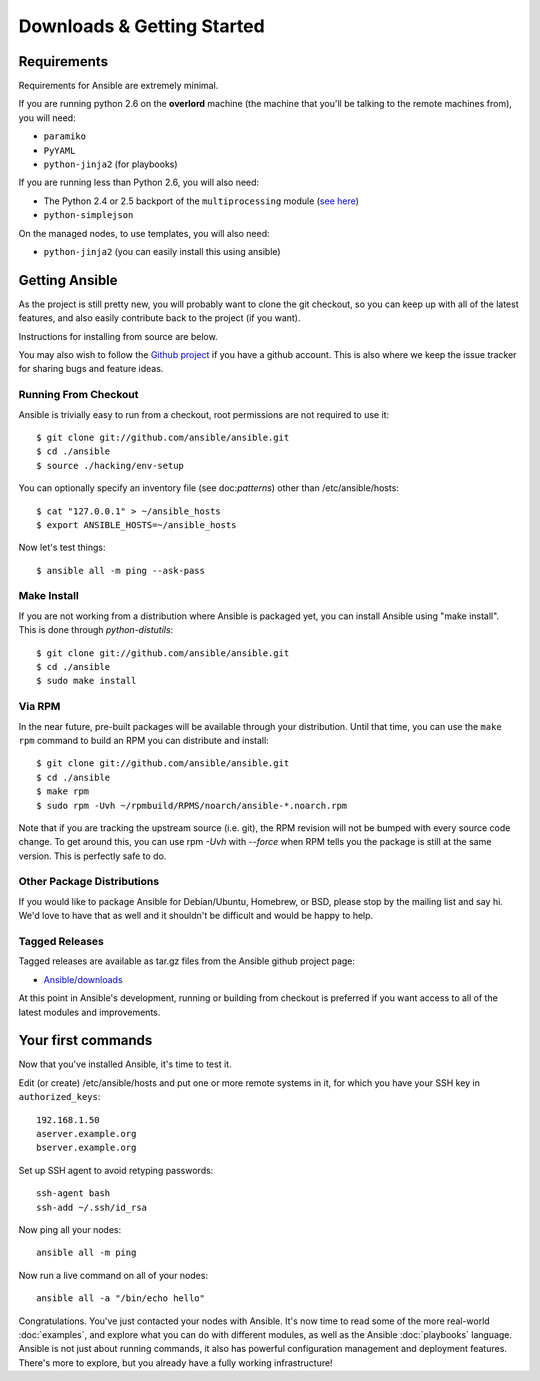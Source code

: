 Downloads & Getting Started
===========================

Requirements
````````````

Requirements for Ansible are extremely minimal.

If you are running python 2.6 on the **overlord** machine (the machine
that you'll be talking to the remote machines from), you will need:

* ``paramiko``
* ``PyYAML``
* ``python-jinja2`` (for playbooks)

If you are running less than Python 2.6, you will also need:

* The Python 2.4 or 2.5 backport of the ``multiprocessing`` module (`see here <http://code.google.com/p/python-multiprocessing/wiki/Install>`_)
* ``python-simplejson``

On the managed nodes, to use templates, you will also need:

* ``python-jinja2`` (you can easily install this using ansible)

Getting Ansible
```````````````

As the project is still pretty new, you will probably want to clone
the git checkout, so you can keep up with all of the latest features,
and also easily contribute back to the project (if you want).  

Instructions for installing from source are below.

You may also wish to follow the `Github project <https://github.com/ansible/ansible>`_ if
you have a github account.  This is also where we keep the issue tracker for sharing
bugs and feature ideas.

Running From Checkout
+++++++++++++++++++++

Ansible is trivially easy to run from a checkout, root permissions are not required
to use it::

    $ git clone git://github.com/ansible/ansible.git
    $ cd ./ansible
    $ source ./hacking/env-setup

You can optionally specify an inventory file (see doc:`patterns`) other than /etc/ansible/hosts::

    $ cat "127.0.0.1" > ~/ansible_hosts
    $ export ANSIBLE_HOSTS=~/ansible_hosts

Now let's test things::

    $ ansible all -m ping --ask-pass


Make Install
++++++++++++

If you are not working from a distribution where Ansible is packaged yet, you can install Ansible 
using "make install".  This is done through `python-distutils`::

    $ git clone git://github.com/ansible/ansible.git
    $ cd ./ansible
    $ sudo make install


Via RPM
+++++++

In the near future, pre-built packages will be available through your
distribution. Until that time, you can use the ``make rpm`` command to
build an RPM you can distribute and install::

    $ git clone git://github.com/ansible/ansible.git
    $ cd ./ansible
    $ make rpm
    $ sudo rpm -Uvh ~/rpmbuild/RPMS/noarch/ansible-*.noarch.rpm

Note that if you are tracking the upstream source (i.e. git), the RPM revision will not be 
bumped with every source code change.  To get around this, you can use
rpm `-Uvh` with `--force` when RPM tells you the package is still at the
same version.  This is perfectly safe to do.

Other Package Distributions
+++++++++++++++++++++++++++

If you would like to package Ansible for Debian/Ubuntu, Homebrew, or BSD,
please stop by the mailing list and say hi.  We'd love to have that as well
and it shouldn't be difficult and would be happy to help.


Tagged Releases
+++++++++++++++

Tagged releases are available as tar.gz files from the Ansible github
project page:

* `Ansible/downloads <https://github.com/ansible/ansible/downloads>`_

At this point in Ansible's development, running or building from checkout is preferred
if you want access to all of the latest modules and improvements.


Your first commands
```````````````````

Now that you've installed Ansible, it's time to test it.

Edit (or create) /etc/ansible/hosts and put one or more remote systems in it, for
which you have your SSH key in ``authorized_keys``::

    192.168.1.50
    aserver.example.org
    bserver.example.org

Set up SSH agent to avoid retyping passwords::

    ssh-agent bash
    ssh-add ~/.ssh/id_rsa

Now ping all your nodes::

    ansible all -m ping

Now run a live command on all of your nodes::
  
    ansible all -a "/bin/echo hello"

Congratulations.  You've just contacted your nodes with Ansible.  It's
now time to read some of the more real-world :doc:`examples`, and explore
what you can do with different modules, as well as the Ansible
:doc:`playbooks` language.  Ansible is not just about running commands, it
also has powerful configuration management and deployment features.  There's more to
explore, but you already have a fully working infrastructure!


.. seealso::

   :doc:`examples`
       Examples of basic commands
   :doc:`playbooks`
       Learning ansible's configuration management language
   `Mailing List <http://groups.google.com/group/ansible-project>`_
       Questions? Help? Ideas?  Stop by the list on Google Groups
   `irc.freenode.net <http://irc.freenode.net>`_
       #ansible IRC chat channel

